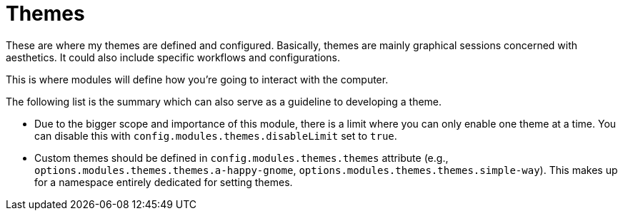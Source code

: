= Themes
:toc:

These are where my themes are defined and configured.
Basically, themes are mainly graphical sessions concerned with aesthetics.
It could also include specific workflows and configurations.

This is where modules will define how you're going to interact with the computer.

The following list is the summary which can also serve as a guideline to developing a theme.

* Due to the bigger scope and importance of this module, there is a limit where you can only enable one theme at a time.
You can disable this with `config.modules.themes.disableLimit` set to `true`.

* Custom themes should be defined in `config.modules.themes.themes` attribute (e.g., `options.modules.themes.themes.a-happy-gnome`, `options.modules.themes.themes.simple-way`).
This makes up for a namespace entirely dedicated for setting themes.
